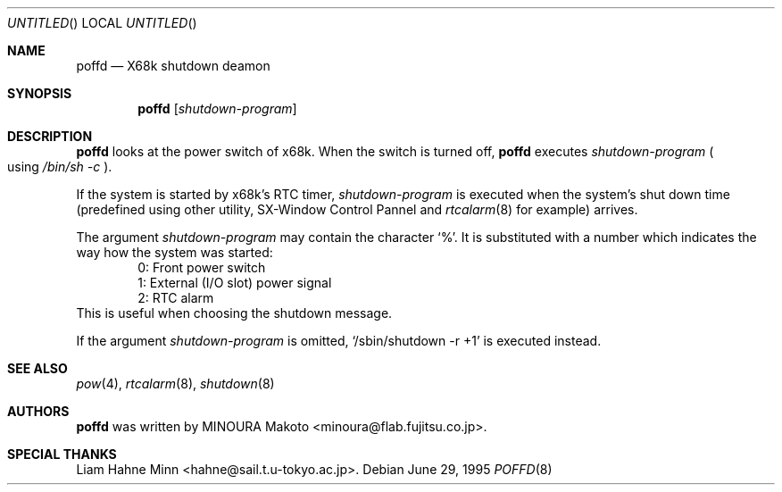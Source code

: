 .\"	$NetBSD: poffd.8,v 1.6 2001/09/10 23:32:30 wiz Exp $
.\"
.\" Copyright (c) 1995 MINOURA Makoto.
.\" All rights reserved.
.\"
.\" Redistribution and use in source and binary forms, with or without
.\" modification, are permitted provided that the following conditions
.\" are met:
.\" 1. Redistributions of source code must retain the above copyright
.\"    notice, this list of conditions and the following disclaimer.
.\" 2. Redistributions in binary form must reproduce the above copyright
.\"    notice, this list of conditions and the following disclaimer in the
.\"    documentation and/or other materials provided with the distribution.
.\" 3. All advertising materials mentioning features or use of this software
.\"    must display the following acknowledgement:
.\"    This product includes software developed by Minoura Makoto.
.\" 4. The name of the author may not be used to endorse or promote products
.\"    derived from this software without specific prior written permission
.\"
.\" THIS SOFTWARE IS PROVIDED BY THE AUTHOR ``AS IS'' AND ANY EXPRESS OR
.\" IMPLIED WARRANTIES, INCLUDING, BUT NOT LIMITED TO, THE IMPLIED WARRANTIES
.\" OF MERCHANTABILITY AND FITNESS FOR A PARTICULAR PURPOSE ARE DISCLAIMED.
.\" IN NO EVENT SHALL THE AUTHOR BE LIABLE FOR ANY DIRECT, INDIRECT,
.\" INCIDENTAL, SPECIAL, EXEMPLARY, OR CONSEQUENTIAL DAMAGES (INCLUDING, BUT
.\" NOT LIMITED TO, PROCUREMENT OF SUBSTITUTE GOODS OR SERVICES; LOSS OF USE,
.\" DATA, OR PROFITS; OR BUSINESS INTERRUPTION) HOWEVER CAUSED AND ON ANY
.\" THEORY OF LIABILITY, WHETHER IN CONTRACT, STRICT LIABILITY, OR TORT
.\" (INCLUDING NEGLIGENCE OR OTHERWISE) ARISING IN ANY WAY OUT OF THE USE OF
.\" THIS SOFTWARE, EVEN IF ADVISED OF THE POSSIBILITY OF SUCH DAMAGE.
.\"
.Dd June 29, 1995
.Os
.Dt POFFD 8 x68k
.Sh NAME
.Nm poffd
.Nd "X68k shutdown deamon"
.Sh SYNOPSIS
.Nm
.Op Ar shutdown-program
.Sh DESCRIPTION
.Nm
looks at the power switch of x68k.
When the switch is turned off,
.Nm
executes
.Ar shutdown-program
.Po
using
.Pa /bin/sh -c
.Pc .

If the system is started by x68k's RTC timer,
.Ar shutdown-program
is executed when the system's shut down time (predefined using
other utility, SX-Window Control Pannel and
.Xr rtcalarm 8
for example) arrives.

The argument
.Ar shutdown-program
may contain the character `%'. It is substituted with a number
which indicates the way how the system was started:
.Bl -item -compact -offset indent
.It
0: Front power switch
.It
1: External (I/O slot) power signal
.It
2: RTC alarm
.El
This is useful when choosing the shutdown message.

If the argument
.Ar shutdown-program
is omitted, `/sbin/shutdown -r +1' is executed instead.
.Sh SEE ALSO
.Xr pow 4 ,
.Xr rtcalarm 8 ,
.Xr shutdown 8
.Sh AUTHORS
.Nm
was written by MINOURA Makoto <minoura@flab.fujitsu.co.jp>.
.Sh SPECIAL THANKS
Liam Hahne Minn <hahne@sail.t.u-tokyo.ac.jp>.
